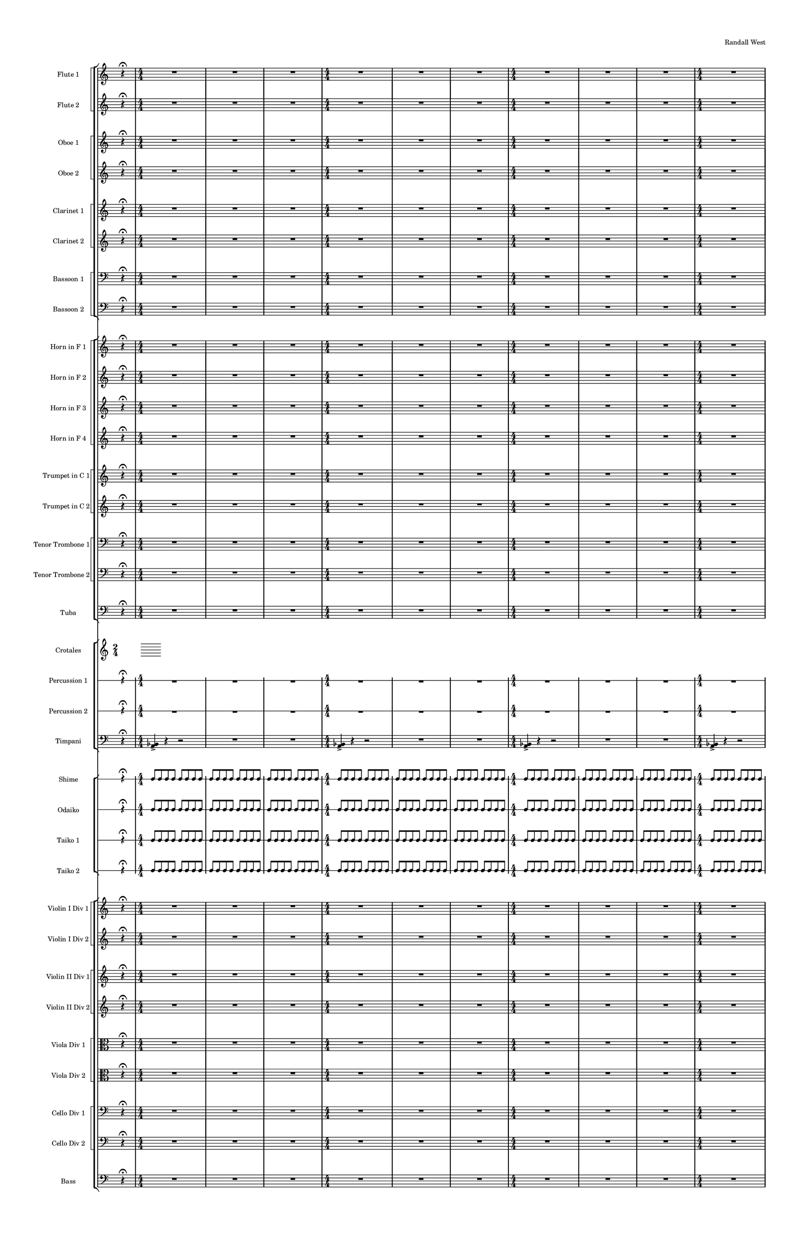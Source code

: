 % 2015-08-17 21:03

\version "2.18.2"
\language "english"

#(set-global-staff-size 12)

\header {
    composer = \markup { Randall West }
    title = \markup {}
}

\layout {
    \context {
        \override VerticalAxisGroup #'remove-first = ##t
    }
    \context {
        \override VerticalAxisGroup #'remove-first = ##t
    }
}

\paper {
    bottom-margin = 0.5\in
    left-margin = 0.75\in
    paper-height = 17\in
    paper-width = 11\in
    right-margin = 0.5\in
    system-separator-markup = \slashSeparator
    system-system-spacing = #'((basic-distance . 0) (minimum-distance . 0) (padding . 20) (stretchability . 0))
    top-margin = 0.5\in
}

\score {
    \new Score <<
        \new StaffGroup <<
            \new StaffGroup \with {
                systemStartDelimiter = #'SystemStartSquare
            } <<
                \new Staff {
                    \set Staff.instrumentName = \markup { Flute 1 }
                    \set Staff.shortInstrumentName = \markup { Fl.1 }
                    {
                        \once \override Staff.TimeSignature.stencil = ##f
                        {
                            \numericTimeSignature
                            \time 2/4
                            s8
                            r4 -\fermata
                            s8
                        }
                        {
                            {
                                \time 4/4
                                R1
                                R1
                                R1
                            }
                            {
                                \time 4/4
                                R1
                                R1
                                R1
                            }
                            {
                                \time 4/4
                                R1
                                R1
                                R1
                            }
                            {
                                \time 4/4
                                R1
                                R1
                                R1
                            }
                        }
                        {
                            {
                                \time 24/8
                                r4.
                                r4.
                                r4
                                r4
                                \bar "!"
                                r4.
                                r4
                                r4
                                \bar "!"
                                r4
                                r4
                                r4.
                            }
                            {
                                \time 24/8
                                r4.
                                r4.
                                r4
                                r4
                                \bar "!"
                                r4.
                                r4
                                r4
                                \bar "!"
                                r4
                                r4
                                r4.
                            }
                            {
                                \time 24/8
                                r4.
                                r4.
                                r4
                                r4
                                \bar "!"
                                r4.
                                r4
                                r4
                                \bar "!"
                                r4
                                r4
                                r4.
                            }
                            {
                                \time 24/8
                                r4.
                                r4.
                                r4
                                r4
                                \bar "!"
                                r4.
                                r4
                                r4
                                \bar "!"
                                r4
                                r4
                                r4.
                            }
                        }
                        {
                            \once \override Staff.TimeSignature.stencil = ##f
                            {
                                \time 2/4
                                s8
                                r4 -\fermata
                                s8
                            }
                        }
                    }
                }
                \new Staff {
                    \set Staff.instrumentName = \markup { Flute 2 }
                    \set Staff.shortInstrumentName = \markup { Fl.2 }
                    {
                        \once \override Staff.TimeSignature.stencil = ##f
                        {
                            \numericTimeSignature
                            \time 2/4
                            s8
                            r4 -\fermata
                            s8
                        }
                        {
                            {
                                \time 4/4
                                R1
                                R1
                                R1
                            }
                            {
                                \time 4/4
                                R1
                                R1
                                R1
                            }
                            {
                                \time 4/4
                                R1
                                R1
                                R1
                            }
                            {
                                \time 4/4
                                R1
                                R1
                                R1
                            }
                        }
                        {
                            {
                                \time 24/8
                                r4.
                                r4.
                                r4
                                r4
                                \bar "!"
                                r4.
                                r4
                                r4
                                \bar "!"
                                r4
                                r4
                                r4.
                            }
                            {
                                \time 24/8
                                r4.
                                r4.
                                r4
                                r4
                                \bar "!"
                                r4.
                                r4
                                r4
                                \bar "!"
                                r4
                                r4
                                r4.
                            }
                            {
                                \time 24/8
                                r4.
                                r4.
                                r4
                                r4
                                \bar "!"
                                r4.
                                r4
                                r4
                                \bar "!"
                                r4
                                r4
                                r4.
                            }
                            {
                                \time 24/8
                                r4.
                                r4.
                                r4
                                r4
                                \bar "!"
                                r4.
                                r4
                                r4
                                \bar "!"
                                r4
                                r4
                                r4.
                            }
                        }
                        {
                            \once \override Staff.TimeSignature.stencil = ##f
                            {
                                \time 2/4
                                s8
                                r4 -\fermata
                                s8
                            }
                        }
                    }
                }
            >>
            \new StaffGroup \with {
                systemStartDelimiter = #'SystemStartSquare
            } <<
                \new Staff {
                    \set Staff.instrumentName = \markup { Oboe 1 }
                    \set Staff.shortInstrumentName = \markup { Ob.1 }
                    {
                        \once \override Staff.TimeSignature.stencil = ##f
                        {
                            \numericTimeSignature
                            \time 2/4
                            s8
                            r4 -\fermata
                            s8
                        }
                        {
                            {
                                \time 4/4
                                R1
                                R1
                                R1
                            }
                            {
                                \time 4/4
                                R1
                                R1
                                R1
                            }
                            {
                                \time 4/4
                                R1
                                R1
                                R1
                            }
                            {
                                \time 4/4
                                R1
                                R1
                                R1
                            }
                        }
                        {
                            {
                                \time 24/8
                                r4.
                                r4.
                                r4
                                r4
                                \bar "!"
                                r4.
                                r4
                                r4
                                \bar "!"
                                r4
                                r4
                                r4.
                            }
                            {
                                \time 24/8
                                r4.
                                r4.
                                r4
                                r4
                                \bar "!"
                                r4.
                                r4
                                r4
                                \bar "!"
                                r4
                                r4
                                r4.
                            }
                            {
                                \time 24/8
                                r4.
                                r4.
                                r4
                                r4
                                \bar "!"
                                r4.
                                r4
                                r4
                                \bar "!"
                                r4
                                r4
                                r4.
                            }
                            {
                                \time 24/8
                                r4.
                                r4.
                                r4
                                r4
                                \bar "!"
                                r4.
                                r4
                                r4
                                \bar "!"
                                r4
                                r4
                                r4.
                            }
                        }
                        {
                            \once \override Staff.TimeSignature.stencil = ##f
                            {
                                \time 2/4
                                s8
                                r4 -\fermata
                                s8
                            }
                        }
                    }
                }
                \new Staff {
                    \set Staff.instrumentName = \markup { Oboe 2 }
                    \set Staff.shortInstrumentName = \markup { Ob.2 }
                    {
                        \once \override Staff.TimeSignature.stencil = ##f
                        {
                            \numericTimeSignature
                            \time 2/4
                            s8
                            r4 -\fermata
                            s8
                        }
                        {
                            {
                                \time 4/4
                                R1
                                R1
                                R1
                            }
                            {
                                \time 4/4
                                R1
                                R1
                                R1
                            }
                            {
                                \time 4/4
                                R1
                                R1
                                R1
                            }
                            {
                                \time 4/4
                                R1
                                R1
                                R1
                            }
                        }
                        {
                            {
                                \time 24/8
                                r4.
                                r4.
                                r4
                                r4
                                \bar "!"
                                r4.
                                r4
                                r4
                                \bar "!"
                                r4
                                r4
                                r4.
                            }
                            {
                                \time 24/8
                                r4.
                                r4.
                                r4
                                r4
                                \bar "!"
                                r4.
                                r4
                                r4
                                \bar "!"
                                r4
                                r4
                                r4.
                            }
                            {
                                \time 24/8
                                r4.
                                r4.
                                r4
                                r4
                                \bar "!"
                                r4.
                                r4
                                r4
                                \bar "!"
                                r4
                                r4
                                r4.
                            }
                            {
                                \time 24/8
                                r4.
                                r4.
                                r4
                                r4
                                \bar "!"
                                r4.
                                r4
                                r4
                                \bar "!"
                                r4
                                r4
                                r4.
                            }
                        }
                        {
                            \once \override Staff.TimeSignature.stencil = ##f
                            {
                                \time 2/4
                                s8
                                r4 -\fermata
                                s8
                            }
                        }
                    }
                }
            >>
            \new StaffGroup \with {
                systemStartDelimiter = #'SystemStartSquare
            } <<
                \new Staff {
                    \set Staff.instrumentName = \markup { Clarinet 1 }
                    \set Staff.shortInstrumentName = \markup { Cl.1 }
                    {
                        \once \override Staff.TimeSignature.stencil = ##f
                        {
                            \numericTimeSignature
                            \time 2/4
                            s8
                            r4 -\fermata
                            s8
                        }
                        {
                            {
                                \time 4/4
                                R1
                                R1
                                R1
                            }
                            {
                                \time 4/4
                                R1
                                R1
                                R1
                            }
                            {
                                \time 4/4
                                R1
                                R1
                                R1
                            }
                            {
                                \time 4/4
                                R1
                                R1
                                R1
                            }
                        }
                        {
                            {
                                \time 24/8
                                r4.
                                r4.
                                r4
                                r4
                                \bar "!"
                                r4.
                                r4
                                r4
                                \bar "!"
                                r4
                                r4
                                r4.
                            }
                            {
                                \time 24/8
                                r4.
                                r4.
                                r4
                                r4
                                \bar "!"
                                r4.
                                r4
                                r4
                                \bar "!"
                                r4
                                r4
                                r4.
                            }
                            {
                                \time 24/8
                                r4.
                                r4.
                                r4
                                r4
                                \bar "!"
                                r4.
                                r4
                                r4
                                \bar "!"
                                r4
                                r4
                                r4.
                            }
                            {
                                \time 24/8
                                r4.
                                r4.
                                r4
                                r4
                                \bar "!"
                                r4.
                                r4
                                r4
                                \bar "!"
                                r4
                                r4
                                r4.
                            }
                        }
                        {
                            \once \override Staff.TimeSignature.stencil = ##f
                            {
                                \time 2/4
                                s8
                                r4 -\fermata
                                s8
                            }
                        }
                    }
                }
                \new Staff {
                    \set Staff.instrumentName = \markup { Clarinet 2 }
                    \set Staff.shortInstrumentName = \markup { Cl.2 }
                    {
                        \once \override Staff.TimeSignature.stencil = ##f
                        {
                            \numericTimeSignature
                            \time 2/4
                            s8
                            r4 -\fermata
                            s8
                        }
                        {
                            {
                                \time 4/4
                                R1
                                R1
                                R1
                            }
                            {
                                \time 4/4
                                R1
                                R1
                                R1
                            }
                            {
                                \time 4/4
                                R1
                                R1
                                R1
                            }
                            {
                                \time 4/4
                                R1
                                R1
                                R1
                            }
                        }
                        {
                            {
                                \time 24/8
                                r4.
                                r4.
                                r4
                                r4
                                \bar "!"
                                r4.
                                r4
                                r4
                                \bar "!"
                                r4
                                r4
                                r4.
                            }
                            {
                                \time 24/8
                                r4.
                                r4.
                                r4
                                r4
                                \bar "!"
                                r4.
                                r4
                                r4
                                \bar "!"
                                r4
                                r4
                                r4.
                            }
                            {
                                \time 24/8
                                r4.
                                r4.
                                r4
                                r4
                                \bar "!"
                                r4.
                                r4
                                r4
                                \bar "!"
                                r4
                                r4
                                r4.
                            }
                            {
                                \time 24/8
                                r4.
                                r4.
                                r4
                                r4
                                \bar "!"
                                r4.
                                r4
                                r4
                                \bar "!"
                                r4
                                r4
                                r4.
                            }
                        }
                        {
                            \once \override Staff.TimeSignature.stencil = ##f
                            {
                                \time 2/4
                                s8
                                r4 -\fermata
                                s8
                            }
                        }
                    }
                }
            >>
            \new StaffGroup \with {
                systemStartDelimiter = #'SystemStartSquare
            } <<
                \new Staff {
                    \clef "bass"
                    \set Staff.instrumentName = \markup { Bassoon 1 }
                    \set Staff.shortInstrumentName = \markup { Bsn.1 }
                    {
                        \once \override Staff.TimeSignature.stencil = ##f
                        {
                            \numericTimeSignature
                            \time 2/4
                            s8
                            r4 -\fermata
                            s8
                        }
                        {
                            {
                                \time 4/4
                                R1
                                R1
                                R1
                            }
                            {
                                \time 4/4
                                R1
                                R1
                                R1
                            }
                            {
                                \time 4/4
                                R1
                                R1
                                R1
                            }
                            {
                                \time 4/4
                                R1
                                R1
                                R1
                            }
                        }
                        {
                            {
                                \time 24/8
                                r4.
                                r4.
                                r4
                                r4
                                \bar "!"
                                r4.
                                r4
                                r4
                                \bar "!"
                                r4
                                r4
                                r4.
                            }
                            {
                                \time 24/8
                                r4.
                                r4.
                                r4
                                r4
                                \bar "!"
                                r4.
                                r4
                                r4
                                \bar "!"
                                r4
                                r4
                                r4.
                            }
                            {
                                \time 24/8
                                r4.
                                r4.
                                r4
                                r4
                                \bar "!"
                                r4.
                                r4
                                r4
                                \bar "!"
                                r4
                                r4
                                r4.
                            }
                            {
                                \time 24/8
                                r4.
                                r4.
                                r4
                                r4
                                \bar "!"
                                r4.
                                r4
                                r4
                                \bar "!"
                                r4
                                r4
                                r4.
                            }
                        }
                        {
                            \once \override Staff.TimeSignature.stencil = ##f
                            {
                                \time 2/4
                                s8
                                r4 -\fermata
                                s8
                            }
                        }
                    }
                }
                \new Staff {
                    \clef "bass"
                    \set Staff.instrumentName = \markup { Bassoon 2 }
                    \set Staff.shortInstrumentName = \markup { Bsn.2 }
                    {
                        \once \override Staff.TimeSignature.stencil = ##f
                        {
                            \numericTimeSignature
                            \time 2/4
                            s8
                            r4 -\fermata
                            s8
                        }
                        {
                            {
                                \time 4/4
                                R1
                                R1
                                R1
                            }
                            {
                                \time 4/4
                                R1
                                R1
                                R1
                            }
                            {
                                \time 4/4
                                R1
                                R1
                                R1
                            }
                            {
                                \time 4/4
                                R1
                                R1
                                R1
                            }
                        }
                        {
                            {
                                \time 24/8
                                r4.
                                r4.
                                r4
                                r4
                                \bar "!"
                                r4.
                                r4
                                r4
                                \bar "!"
                                r4
                                r4
                                r4.
                            }
                            {
                                \time 24/8
                                r4.
                                r4.
                                r4
                                r4
                                \bar "!"
                                r4.
                                r4
                                r4
                                \bar "!"
                                r4
                                r4
                                r4.
                            }
                            {
                                \time 24/8
                                r4.
                                r4.
                                r4
                                r4
                                \bar "!"
                                r4.
                                r4
                                r4
                                \bar "!"
                                r4
                                r4
                                r4.
                            }
                            {
                                \time 24/8
                                r4.
                                r4.
                                r4
                                r4
                                \bar "!"
                                r4.
                                r4
                                r4
                                \bar "!"
                                r4
                                r4
                                r4.
                            }
                        }
                        {
                            \once \override Staff.TimeSignature.stencil = ##f
                            {
                                \time 2/4
                                s8
                                r4 -\fermata
                                s8
                            }
                        }
                    }
                }
            >>
        >>
        \new StaffGroup <<
            \new StaffGroup \with {
                systemStartDelimiter = #'SystemStartSquare
            } <<
                \new Staff {
                    \set Staff.instrumentName = \markup { Horn in F 1 }
                    \set Staff.shortInstrumentName = \markup { Hn.1 }
                    {
                        \once \override Staff.TimeSignature.stencil = ##f
                        {
                            \numericTimeSignature
                            \time 2/4
                            s8
                            r4 -\fermata
                            s8
                        }
                        {
                            {
                                \time 4/4
                                R1
                                R1
                                R1
                            }
                            {
                                \time 4/4
                                R1
                                R1
                                R1
                            }
                            {
                                \time 4/4
                                R1
                                R1
                                R1
                            }
                            {
                                \time 4/4
                                R1
                                R1
                                R1
                            }
                        }
                        {
                            {
                                \time 24/8
                                r4.
                                r4.
                                r4
                                r4
                                \bar "!"
                                r4.
                                r4
                                r4
                                \bar "!"
                                r4
                                r4
                                r4.
                            }
                            {
                                \time 24/8
                                r4.
                                r4.
                                r4
                                r4
                                \bar "!"
                                r4.
                                r4
                                r4
                                \bar "!"
                                r4
                                r4
                                r4.
                            }
                            {
                                \time 24/8
                                r4.
                                r4.
                                r4
                                r4
                                \bar "!"
                                r4.
                                r4
                                r4
                                \bar "!"
                                r4
                                r4
                                r4.
                            }
                            {
                                \time 24/8
                                r4.
                                r4.
                                r4
                                r4
                                \bar "!"
                                r4.
                                r4
                                r4
                                \bar "!"
                                r4
                                r4
                                r4.
                            }
                        }
                        {
                            \once \override Staff.TimeSignature.stencil = ##f
                            {
                                \time 2/4
                                s8
                                r4 -\fermata
                                s8
                            }
                        }
                    }
                }
                \new Staff {
                    \set Staff.instrumentName = \markup { Horn in F 2 }
                    \set Staff.shortInstrumentName = \markup { Hn.2 }
                    {
                        \once \override Staff.TimeSignature.stencil = ##f
                        {
                            \numericTimeSignature
                            \time 2/4
                            s8
                            r4 -\fermata
                            s8
                        }
                        {
                            {
                                \time 4/4
                                R1
                                R1
                                R1
                            }
                            {
                                \time 4/4
                                R1
                                R1
                                R1
                            }
                            {
                                \time 4/4
                                R1
                                R1
                                R1
                            }
                            {
                                \time 4/4
                                R1
                                R1
                                R1
                            }
                        }
                        {
                            {
                                \time 24/8
                                r4.
                                r4.
                                r4
                                r4
                                \bar "!"
                                r4.
                                r4
                                r4
                                \bar "!"
                                r4
                                r4
                                r4.
                            }
                            {
                                \time 24/8
                                r4.
                                r4.
                                r4
                                r4
                                \bar "!"
                                r4.
                                r4
                                r4
                                \bar "!"
                                r4
                                r4
                                r4.
                            }
                            {
                                \time 24/8
                                r4.
                                r4.
                                r4
                                r4
                                \bar "!"
                                r4.
                                r4
                                r4
                                \bar "!"
                                r4
                                r4
                                r4.
                            }
                            {
                                \time 24/8
                                r4.
                                r4.
                                r4
                                r4
                                \bar "!"
                                r4.
                                r4
                                r4
                                \bar "!"
                                r4
                                r4
                                r4.
                            }
                        }
                        {
                            \once \override Staff.TimeSignature.stencil = ##f
                            {
                                \time 2/4
                                s8
                                r4 -\fermata
                                s8
                            }
                        }
                    }
                }
                \new Staff {
                    \set Staff.instrumentName = \markup { Horn in F 3 }
                    \set Staff.shortInstrumentName = \markup { Hn.3 }
                    {
                        \once \override Staff.TimeSignature.stencil = ##f
                        {
                            \numericTimeSignature
                            \time 2/4
                            s8
                            r4 -\fermata
                            s8
                        }
                        {
                            {
                                \time 4/4
                                R1
                                R1
                                R1
                            }
                            {
                                \time 4/4
                                R1
                                R1
                                R1
                            }
                            {
                                \time 4/4
                                R1
                                R1
                                R1
                            }
                            {
                                \time 4/4
                                R1
                                R1
                                R1
                            }
                        }
                        {
                            {
                                \time 24/8
                                r4.
                                r4.
                                r4
                                r4
                                \bar "!"
                                r4.
                                r4
                                r4
                                \bar "!"
                                r4
                                r4
                                r4.
                            }
                            {
                                \time 24/8
                                r4.
                                r4.
                                r4
                                r4
                                \bar "!"
                                r4.
                                r4
                                r4
                                \bar "!"
                                r4
                                r4
                                r4.
                            }
                            {
                                \time 24/8
                                r4.
                                r4.
                                r4
                                r4
                                \bar "!"
                                r4.
                                r4
                                r4
                                \bar "!"
                                r4
                                r4
                                r4.
                            }
                            {
                                \time 24/8
                                r4.
                                r4.
                                r4
                                r4
                                \bar "!"
                                r4.
                                r4
                                r4
                                \bar "!"
                                r4
                                r4
                                r4.
                            }
                        }
                        {
                            \once \override Staff.TimeSignature.stencil = ##f
                            {
                                \time 2/4
                                s8
                                r4 -\fermata
                                s8
                            }
                        }
                    }
                }
                \new Staff {
                    \set Staff.instrumentName = \markup { Horn in F 4 }
                    \set Staff.shortInstrumentName = \markup { Hn.4 }
                    {
                        \once \override Staff.TimeSignature.stencil = ##f
                        {
                            \numericTimeSignature
                            \time 2/4
                            s8
                            r4 -\fermata
                            s8
                        }
                        {
                            {
                                \time 4/4
                                R1
                                R1
                                R1
                            }
                            {
                                \time 4/4
                                R1
                                R1
                                R1
                            }
                            {
                                \time 4/4
                                R1
                                R1
                                R1
                            }
                            {
                                \time 4/4
                                R1
                                R1
                                R1
                            }
                        }
                        {
                            {
                                \time 24/8
                                r4.
                                r4.
                                r4
                                r4
                                \bar "!"
                                r4.
                                r4
                                r4
                                \bar "!"
                                r4
                                r4
                                r4.
                            }
                            {
                                \time 24/8
                                r4.
                                r4.
                                r4
                                r4
                                \bar "!"
                                r4.
                                r4
                                r4
                                \bar "!"
                                r4
                                r4
                                r4.
                            }
                            {
                                \time 24/8
                                r4.
                                r4.
                                r4
                                r4
                                \bar "!"
                                r4.
                                r4
                                r4
                                \bar "!"
                                r4
                                r4
                                r4.
                            }
                            {
                                \time 24/8
                                r4.
                                r4.
                                r4
                                r4
                                \bar "!"
                                r4.
                                r4
                                r4
                                \bar "!"
                                r4
                                r4
                                r4.
                            }
                        }
                        {
                            \once \override Staff.TimeSignature.stencil = ##f
                            {
                                \time 2/4
                                s8
                                r4 -\fermata
                                s8
                            }
                        }
                    }
                }
            >>
            \new StaffGroup \with {
                systemStartDelimiter = #'SystemStartSquare
            } <<
                \new Staff {
                    \set Staff.instrumentName = \markup { Trumpet in C 1 }
                    \set Staff.shortInstrumentName = \markup { Tpt.1 }
                    {
                        \once \override Staff.TimeSignature.stencil = ##f
                        {
                            \numericTimeSignature
                            \time 2/4
                            s8
                            r4 -\fermata
                            s8
                        }
                        {
                            {
                                \time 4/4
                                R1
                                R1
                                R1
                            }
                            {
                                \time 4/4
                                R1
                                R1
                                R1
                            }
                            {
                                \time 4/4
                                R1
                                R1
                                R1
                            }
                            {
                                \time 4/4
                                R1
                                R1
                                R1
                            }
                        }
                        {
                            {
                                \time 24/8
                                r4.
                                r4.
                                r4
                                r4
                                \bar "!"
                                r4.
                                r4
                                r4
                                \bar "!"
                                r4
                                r4
                                r4.
                            }
                            {
                                \time 24/8
                                r4.
                                r4.
                                r4
                                r4
                                \bar "!"
                                r4.
                                r4
                                r4
                                \bar "!"
                                r4
                                r4
                                r4.
                            }
                            {
                                \time 24/8
                                r4.
                                r4.
                                r4
                                r4
                                \bar "!"
                                r4.
                                r4
                                r4
                                \bar "!"
                                r4
                                r4
                                r4.
                            }
                            {
                                \time 24/8
                                r4.
                                r4.
                                r4
                                r4
                                \bar "!"
                                r4.
                                r4
                                r4
                                \bar "!"
                                r4
                                r4
                                r4.
                            }
                        }
                        {
                            \once \override Staff.TimeSignature.stencil = ##f
                            {
                                \time 2/4
                                s8
                                r4 -\fermata
                                s8
                            }
                        }
                    }
                }
                \new Staff {
                    \set Staff.instrumentName = \markup { Trumpet in C 2 }
                    \set Staff.shortInstrumentName = \markup { Tpt.2 }
                    {
                        \once \override Staff.TimeSignature.stencil = ##f
                        {
                            \numericTimeSignature
                            \time 2/4
                            s8
                            r4 -\fermata
                            s8
                        }
                        {
                            {
                                \time 4/4
                                R1
                                R1
                                R1
                            }
                            {
                                \time 4/4
                                R1
                                R1
                                R1
                            }
                            {
                                \time 4/4
                                R1
                                R1
                                R1
                            }
                            {
                                \time 4/4
                                R1
                                R1
                                R1
                            }
                        }
                        {
                            {
                                \time 24/8
                                r4.
                                r4.
                                r4
                                r4
                                \bar "!"
                                r4.
                                r4
                                r4
                                \bar "!"
                                r4
                                r4
                                r4.
                            }
                            {
                                \time 24/8
                                r4.
                                r4.
                                r4
                                r4
                                \bar "!"
                                r4.
                                r4
                                r4
                                \bar "!"
                                r4
                                r4
                                r4.
                            }
                            {
                                \time 24/8
                                r4.
                                r4.
                                r4
                                r4
                                \bar "!"
                                r4.
                                r4
                                r4
                                \bar "!"
                                r4
                                r4
                                r4.
                            }
                            {
                                \time 24/8
                                r4.
                                r4.
                                r4
                                r4
                                \bar "!"
                                r4.
                                r4
                                r4
                                \bar "!"
                                r4
                                r4
                                r4.
                            }
                        }
                        {
                            \once \override Staff.TimeSignature.stencil = ##f
                            {
                                \time 2/4
                                s8
                                r4 -\fermata
                                s8
                            }
                        }
                    }
                }
            >>
            \new StaffGroup \with {
                systemStartDelimiter = #'SystemStartSquare
            } <<
                \new Staff {
                    \clef "bass"
                    \set Staff.instrumentName = \markup { Tenor Trombone 1 }
                    \set Staff.shortInstrumentName = \markup { Tbn.1 }
                    {
                        \once \override Staff.TimeSignature.stencil = ##f
                        {
                            \numericTimeSignature
                            \time 2/4
                            s8
                            r4 -\fermata
                            s8
                        }
                        {
                            {
                                \time 4/4
                                R1
                                R1
                                R1
                            }
                            {
                                \time 4/4
                                R1
                                R1
                                R1
                            }
                            {
                                \time 4/4
                                R1
                                R1
                                R1
                            }
                            {
                                \time 4/4
                                R1
                                R1
                                R1
                            }
                        }
                        {
                            {
                                \time 24/8
                                r4.
                                r4.
                                r4
                                r4
                                \bar "!"
                                r4.
                                r4
                                r4
                                \bar "!"
                                r4
                                r4
                                r4.
                            }
                            {
                                \time 24/8
                                r4.
                                r4.
                                r4
                                r4
                                \bar "!"
                                r4.
                                r4
                                r4
                                \bar "!"
                                r4
                                r4
                                r4.
                            }
                            {
                                \time 24/8
                                r4.
                                r4.
                                r4
                                r4
                                \bar "!"
                                r4.
                                r4
                                r4
                                \bar "!"
                                r4
                                r4
                                r4.
                            }
                            {
                                \time 24/8
                                r4.
                                r4.
                                r4
                                r4
                                \bar "!"
                                r4.
                                r4
                                r4
                                \bar "!"
                                r4
                                r4
                                r4.
                            }
                        }
                        {
                            \once \override Staff.TimeSignature.stencil = ##f
                            {
                                \time 2/4
                                s8
                                r4 -\fermata
                                s8
                            }
                        }
                    }
                }
                \new Staff {
                    \clef "bass"
                    \set Staff.instrumentName = \markup { Tenor Trombone 2 }
                    \set Staff.shortInstrumentName = \markup { Tbn.2 }
                    {
                        \once \override Staff.TimeSignature.stencil = ##f
                        {
                            \numericTimeSignature
                            \time 2/4
                            s8
                            r4 -\fermata
                            s8
                        }
                        {
                            {
                                \time 4/4
                                R1
                                R1
                                R1
                            }
                            {
                                \time 4/4
                                R1
                                R1
                                R1
                            }
                            {
                                \time 4/4
                                R1
                                R1
                                R1
                            }
                            {
                                \time 4/4
                                R1
                                R1
                                R1
                            }
                        }
                        {
                            {
                                \time 24/8
                                r4.
                                r4.
                                r4
                                r4
                                \bar "!"
                                r4.
                                r4
                                r4
                                \bar "!"
                                r4
                                r4
                                r4.
                            }
                            {
                                \time 24/8
                                r4.
                                r4.
                                r4
                                r4
                                \bar "!"
                                r4.
                                r4
                                r4
                                \bar "!"
                                r4
                                r4
                                r4.
                            }
                            {
                                \time 24/8
                                r4.
                                r4.
                                r4
                                r4
                                \bar "!"
                                r4.
                                r4
                                r4
                                \bar "!"
                                r4
                                r4
                                r4.
                            }
                            {
                                \time 24/8
                                r4.
                                r4.
                                r4
                                r4
                                \bar "!"
                                r4.
                                r4
                                r4
                                \bar "!"
                                r4
                                r4
                                r4.
                            }
                        }
                        {
                            \once \override Staff.TimeSignature.stencil = ##f
                            {
                                \time 2/4
                                s8
                                r4 -\fermata
                                s8
                            }
                        }
                    }
                }
            >>
            \new Staff {
                \clef "bass"
                \set Staff.instrumentName = \markup { Tuba }
                \set Staff.shortInstrumentName = \markup { Tba }
                {
                    \once \override Staff.TimeSignature.stencil = ##f
                    {
                        \numericTimeSignature
                        \time 2/4
                        s8
                        r4 -\fermata
                        s8
                    }
                    {
                        {
                            \time 4/4
                            R1
                            R1
                            R1
                        }
                        {
                            \time 4/4
                            R1
                            R1
                            R1
                        }
                        {
                            \time 4/4
                            R1
                            R1
                            R1
                        }
                        {
                            \time 4/4
                            R1
                            R1
                            R1
                        }
                    }
                    {
                        {
                            \time 24/8
                            r4.
                            r4.
                            r4
                            r4
                            \bar "!"
                            r4.
                            r4
                            r4
                            \bar "!"
                            r4
                            r4
                            r4.
                        }
                        {
                            \time 24/8
                            r4.
                            r4.
                            r4
                            r4
                            \bar "!"
                            r4.
                            r4
                            r4
                            \bar "!"
                            r4
                            r4
                            r4.
                        }
                        {
                            \time 24/8
                            r4.
                            r4.
                            r4
                            r4
                            \bar "!"
                            r4.
                            r4
                            r4
                            \bar "!"
                            r4
                            r4
                            r4.
                        }
                        {
                            \time 24/8
                            r4.
                            r4.
                            r4
                            r4
                            \bar "!"
                            r4.
                            r4
                            r4
                            \bar "!"
                            r4
                            r4
                            r4.
                        }
                    }
                    {
                        \once \override Staff.TimeSignature.stencil = ##f
                        {
                            \time 2/4
                            s8
                            r4 -\fermata
                            s8
                        }
                    }
                }
            }
        >>
        \new StaffGroup <<
            \new Staff {
                \set Staff.instrumentName = \markup { Crotales }
                \set Staff.shortInstrumentName = \markup { Cro. }
            }
            \new RhythmicStaff {
                \clef "percussion"
                \set Staff.instrumentName = \markup { Percussion 1 }
                \set Staff.shortInstrumentName = \markup { Perc.1 }
                {
                    \once \override Staff.TimeSignature.stencil = ##f
                    {
                        \numericTimeSignature
                        \time 2/4
                        s8
                        r4 -\fermata
                        s8
                    }
                    {
                        {
                            \time 4/4
                            R1
                            R1
                            R1
                        }
                        {
                            \time 4/4
                            R1
                            R1
                            R1
                        }
                        {
                            \time 4/4
                            R1
                            R1
                            R1
                        }
                        {
                            \time 4/4
                            R1
                            R1
                            R1
                        }
                    }
                    {
                        {
                            \time 24/8
                            r4.
                            r4.
                            r4
                            r4
                            \bar "!"
                            r4.
                            r4
                            r4
                            \bar "!"
                            r4
                            r4
                            r4.
                        }
                        {
                            \time 24/8
                            r4.
                            r4.
                            r4
                            r4
                            \bar "!"
                            r4.
                            r4
                            r4
                            \bar "!"
                            r4
                            r4
                            r4.
                        }
                        {
                            \time 24/8
                            r4.
                            r4.
                            r4
                            r4
                            \bar "!"
                            r4.
                            r4
                            r4
                            \bar "!"
                            r4
                            r4
                            r4.
                        }
                        {
                            \time 24/8
                            r4.
                            r4.
                            r4
                            r4
                            \bar "!"
                            r4.
                            r4
                            r4
                            \bar "!"
                            r4
                            r4
                            r4.
                        }
                    }
                    {
                        \once \override Staff.TimeSignature.stencil = ##f
                        {
                            \time 2/4
                            s8
                            r4 -\fermata
                            s8
                        }
                    }
                }
            }
            \new RhythmicStaff {
                \clef "percussion"
                \set Staff.instrumentName = \markup { Percussion 2 }
                \set Staff.shortInstrumentName = \markup { Perc.2 }
                {
                    \once \override Staff.TimeSignature.stencil = ##f
                    {
                        \numericTimeSignature
                        \time 2/4
                        s8
                        r4 -\fermata
                        s8
                    }
                    {
                        {
                            \time 4/4
                            R1
                            R1
                            R1
                        }
                        {
                            \time 4/4
                            R1
                            R1
                            R1
                        }
                        {
                            \time 4/4
                            R1
                            R1
                            R1
                        }
                        {
                            \time 4/4
                            R1
                            R1
                            R1
                        }
                    }
                    {
                        {
                            \time 24/8
                            r4.
                            r4.
                            r4
                            r4
                            \bar "!"
                            r4.
                            r4
                            r4
                            \bar "!"
                            r4
                            r4
                            r4.
                        }
                        {
                            \time 24/8
                            r4.
                            r4.
                            r4
                            r4
                            \bar "!"
                            r4.
                            r4
                            r4
                            \bar "!"
                            r4
                            r4
                            r4.
                        }
                        {
                            \time 24/8
                            r4.
                            r4.
                            r4
                            r4
                            \bar "!"
                            r4.
                            r4
                            r4
                            \bar "!"
                            r4
                            r4
                            r4.
                        }
                        {
                            \time 24/8
                            r4.
                            r4.
                            r4
                            r4
                            \bar "!"
                            r4.
                            r4
                            r4
                            \bar "!"
                            r4
                            r4
                            r4.
                        }
                    }
                    {
                        \once \override Staff.TimeSignature.stencil = ##f
                        {
                            \time 2/4
                            s8
                            r4 -\fermata
                            s8
                        }
                    }
                }
            }
            \new Staff {
                \clef "bass"
                \set Staff.instrumentName = \markup { Timpani }
                \set Staff.shortInstrumentName = \markup { Timp }
                {
                    \once \override Staff.TimeSignature.stencil = ##f
                    {
                        \numericTimeSignature
                        \time 2/4
                        s8
                        r4 -\fermata
                        s8
                    }
                    {
                        {
                            {
                                <a, bf,>4 -\accent
                            }
                            r4
                            r2
                            R1
                            R1
                        }
                        {
                            {
                                <a, bf,>4 -\accent
                            }
                            r4
                            r2
                            R1
                            R1
                        }
                        {
                            {
                                <a, bf,>4 -\accent
                            }
                            r4
                            r2
                            R1
                            R1
                        }
                        {
                            {
                                <a, bf,>4 -\accent
                            }
                            r4
                            r2
                            R1
                            R1
                        }
                    }
                    {
                        {
                            \time 24/8
                            r4.
                            r4.
                            r4
                            r4
                            \bar "!"
                            r4.
                            r4
                            r4
                            \bar "!"
                            r4
                            r4
                            r4.
                        }
                        {
                            \time 24/8
                            r4.
                            r4.
                            r4
                            r4
                            \bar "!"
                            r4.
                            r4
                            r4
                            \bar "!"
                            r4
                            r4
                            r4.
                        }
                        {
                            \time 24/8
                            r4.
                            r4.
                            r4
                            r4
                            \bar "!"
                            r4.
                            r4
                            r4
                            \bar "!"
                            r4
                            r4
                            r4.
                        }
                        {
                            \time 24/8
                            r4.
                            r4.
                            r4
                            r4
                            \bar "!"
                            r4.
                            r4
                            r4
                            \bar "!"
                            r4
                            r4
                            r4.
                        }
                    }
                    {
                        \once \override Staff.TimeSignature.stencil = ##f
                        {
                            \time 2/4
                            s8
                            r4 -\fermata
                            s8
                        }
                    }
                }
            }
        >>
        \new StaffGroup <<
            \new RhythmicStaff {
                \clef "percussion"
                \set Staff.instrumentName = \markup { Shime }
                \set Staff.shortInstrumentName = \markup { Sh. }
                {
                    \once \override Staff.TimeSignature.stencil = ##f
                    {
                        \numericTimeSignature
                        \time 2/4
                        s8
                        r4 -\fermata
                        s8
                    }
                    {
                        {
                            \time 4/4
                            b8
                            b8
                            b8
                            b8
                            b8
                            b8
                            b8
                            b8
                            b8
                            b8
                            b8
                            b8
                            b8
                            b8
                            b8
                            b8
                            b8
                            b8
                            b8
                            b8
                            b8
                            b8
                            b8
                            b8
                        }
                        {
                            \time 4/4
                            b8
                            b8
                            b8
                            b8
                            b8
                            b8
                            b8
                            b8
                            b8
                            b8
                            b8
                            b8
                            b8
                            b8
                            b8
                            b8
                            b8
                            b8
                            b8
                            b8
                            b8
                            b8
                            b8
                            b8
                        }
                        {
                            \time 4/4
                            b8
                            b8
                            b8
                            b8
                            b8
                            b8
                            b8
                            b8
                            b8
                            b8
                            b8
                            b8
                            b8
                            b8
                            b8
                            b8
                            b8
                            b8
                            b8
                            b8
                            b8
                            b8
                            b8
                            b8
                        }
                        {
                            \time 4/4
                            b8
                            b8
                            b8
                            b8
                            b8
                            b8
                            b8
                            b8
                            b8
                            b8
                            b8
                            b8
                            b8
                            b8
                            b8
                            b8
                            b8
                            b8
                            b8
                            b8
                            b8
                            b8
                            b8
                            b8
                        }
                    }
                    {
                        {
                            \time 24/8
                            r4.
                            r4.
                            r4
                            r4
                            \bar "!"
                            r4.
                            r4
                            r4
                            \bar "!"
                            r4
                            r4
                            r4.
                        }
                        {
                            \time 24/8
                            r4.
                            r4.
                            r4
                            r4
                            \bar "!"
                            r4.
                            r4
                            r4
                            \bar "!"
                            r4
                            r4
                            r4.
                        }
                        {
                            \time 24/8
                            r4.
                            r4.
                            r4
                            r4
                            \bar "!"
                            r4.
                            r4
                            r4
                            \bar "!"
                            r4
                            r4
                            r4.
                        }
                        {
                            \time 24/8
                            r4.
                            r4.
                            r4
                            r4
                            \bar "!"
                            r4.
                            r4
                            r4
                            \bar "!"
                            r4
                            r4
                            r4.
                        }
                    }
                    {
                        \once \override Staff.TimeSignature.stencil = ##f
                        {
                            \time 2/4
                            s8
                            r4 -\fermata
                            s8
                        }
                    }
                }
            }
            \new RhythmicStaff {
                \clef "percussion"
                \set Staff.instrumentName = \markup { Odaiko }
                \set Staff.shortInstrumentName = \markup { O.d. }
                {
                    \once \override Staff.TimeSignature.stencil = ##f
                    {
                        \numericTimeSignature
                        \time 2/4
                        s8
                        r4 -\fermata
                        s8
                    }
                    {
                        {
                            \time 4/4
                            b8
                            b8
                            b8
                            b8
                            b8
                            b8
                            b8
                            b8
                            b8
                            b8
                            b8
                            b8
                            b8
                            b8
                            b8
                            b8
                            b8
                            b8
                            b8
                            b8
                            b8
                            b8
                            b8
                            b8
                        }
                        {
                            \time 4/4
                            b8
                            b8
                            b8
                            b8
                            b8
                            b8
                            b8
                            b8
                            b8
                            b8
                            b8
                            b8
                            b8
                            b8
                            b8
                            b8
                            b8
                            b8
                            b8
                            b8
                            b8
                            b8
                            b8
                            b8
                        }
                        {
                            \time 4/4
                            b8
                            b8
                            b8
                            b8
                            b8
                            b8
                            b8
                            b8
                            b8
                            b8
                            b8
                            b8
                            b8
                            b8
                            b8
                            b8
                            b8
                            b8
                            b8
                            b8
                            b8
                            b8
                            b8
                            b8
                        }
                        {
                            \time 4/4
                            b8
                            b8
                            b8
                            b8
                            b8
                            b8
                            b8
                            b8
                            b8
                            b8
                            b8
                            b8
                            b8
                            b8
                            b8
                            b8
                            b8
                            b8
                            b8
                            b8
                            b8
                            b8
                            b8
                            b8
                        }
                    }
                    {
                        {
                            \time 24/8
                            r4.
                            r4.
                            r4
                            r4
                            \bar "!"
                            r4.
                            r4
                            r4
                            \bar "!"
                            r4
                            r4
                            r4.
                        }
                        {
                            \time 24/8
                            r4.
                            r4.
                            r4
                            r4
                            \bar "!"
                            r4.
                            r4
                            r4
                            \bar "!"
                            r4
                            r4
                            r4.
                        }
                        {
                            \time 24/8
                            r4.
                            r4.
                            r4
                            r4
                            \bar "!"
                            r4.
                            r4
                            r4
                            \bar "!"
                            r4
                            r4
                            r4.
                        }
                        {
                            \time 24/8
                            r4.
                            r4.
                            r4
                            r4
                            \bar "!"
                            r4.
                            r4
                            r4
                            \bar "!"
                            r4
                            r4
                            r4.
                        }
                    }
                    {
                        \once \override Staff.TimeSignature.stencil = ##f
                        {
                            \time 2/4
                            s8
                            r4 -\fermata
                            s8
                        }
                    }
                }
            }
            \new RhythmicStaff {
                \clef "percussion"
                \set Staff.instrumentName = \markup { Taiko 1 }
                \set Staff.shortInstrumentName = \markup { T.1 }
                {
                    \once \override Staff.TimeSignature.stencil = ##f
                    {
                        \numericTimeSignature
                        \time 2/4
                        s8
                        r4 -\fermata
                        s8
                    }
                    {
                        {
                            \time 4/4
                            b8
                            b8
                            b8
                            b8
                            b8
                            b8
                            b8
                            b8
                            b8
                            b8
                            b8
                            b8
                            b8
                            b8
                            b8
                            b8
                            b8
                            b8
                            b8
                            b8
                            b8
                            b8
                            b8
                            b8
                        } 
                        {
                            \time 4/4
                            b8
                            b8
                            b8
                            b8
                            b8
                            b8
                            b8
                            b8
                            b8
                            b8
                            b8
                            b8
                            b8
                            b8
                            b8
                            b8
                            b8
                            b8
                            b8
                            b8
                            b8
                            b8
                            b8
                            b8
                        } 
                        {
                            \time 4/4
                            b8
                            b8
                            b8
                            b8
                            b8
                            b8
                            b8
                            b8
                            b8
                            b8
                            b8
                            b8
                            b8
                            b8
                            b8
                            b8
                            b8
                            b8
                            b8
                            b8
                            b8
                            b8
                            b8
                            b8
                        }
                        {
                            \time 4/4
                            b8
                            b8
                            b8
                            b8
                            b8
                            b8
                            b8
                            b8
                            b8
                            b8
                            b8
                            b8
                            b8
                            b8
                            b8
                            b8
                            b8
                            b8
                            b8
                            b8
                            b8
                            b8
                            b8
                            b8
                        }
                    }
                    {
                        {
                            \time 24/8
                            r4.
                            r4.
                            r4
                            r4
                            \bar "!"
                            r4.
                            r4
                            r4
                            \bar "!"
                            r4
                            r4
                            r4.
                        }
                        {
                            \time 24/8
                            r4.
                            r4.
                            r4
                            r4
                            \bar "!"
                            r4.
                            r4
                            r4
                            \bar "!"
                            r4
                            r4
                            r4.
                        }
                        {
                            \time 24/8
                            r4.
                            r4.
                            r4
                            r4
                            \bar "!"
                            r4.
                            r4
                            r4
                            \bar "!"
                            r4
                            r4
                            r4.
                        }
                        {
                            \time 24/8
                            r4.
                            r4.
                            r4
                            r4
                            \bar "!"
                            r4.
                            r4
                            r4
                            \bar "!"
                            r4
                            r4
                            r4.
                        }
                    }
                    {
                        \once \override Staff.TimeSignature.stencil = ##f
                        {
                            \time 2/4
                            s8
                            r4 -\fermata
                            s8
                        }
                    }
                } 
            }
            \new RhythmicStaff {
                \clef "percussion"
                \set Staff.instrumentName = \markup { Taiko 2 }
                \set Staff.shortInstrumentName = \markup { T.2. }
                {
                    \once \override Staff.TimeSignature.stencil = ##f
                    {
                        \numericTimeSignature
                        \time 2/4
                        s8
                        r4 -\fermata
                        s8
                    }
                    {
                        {
                            \time 4/4
                            b8
                            b8
                            b8
                            b8
                            b8
                            b8
                            b8
                            b8
                            b8
                            b8
                            b8
                            b8
                            b8
                            b8
                            b8
                            b8
                            b8
                            b8
                            b8
                            b8
                            b8
                            b8
                            b8
                            b8
                        }
                        {
                            \time 4/4
                            b8
                            b8
                            b8
                            b8
                            b8
                            b8
                            b8
                            b8
                            b8
                            b8
                            b8
                            b8
                            b8
                            b8
                            b8
                            b8
                            b8
                            b8
                            b8
                            b8
                            b8
                            b8
                            b8
                            b8
                        }
                        {
                            \time 4/4
                            b8
                            b8
                            b8
                            b8
                            b8
                            b8
                            b8
                            b8
                            b8
                            b8
                            b8
                            b8
                            b8
                            b8
                            b8
                            b8
                            b8
                            b8
                            b8
                            b8
                            b8
                            b8
                            b8
                            b8
                        }
                        {
                            \time 4/4
                            b8
                            b8
                            b8
                            b8
                            b8
                            b8
                            b8
                            b8
                            b8
                            b8
                            b8
                            b8
                            b8
                            b8
                            b8
                            b8
                            b8
                            b8
                            b8
                            b8
                            b8
                            b8
                            b8
                            b8
                        }
                    }
                    {
                        {
                            \time 24/8
                            r4.
                            r4.
                            r4
                            r4
                            \bar "!"
                            r4.
                            r4
                            r4
                            \bar "!"
                            r4
                            r4
                            r4.
                        }
                        {
                            \time 24/8
                            r4.
                            r4.
                            r4
                            r4
                            \bar "!"
                            r4.
                            r4
                            r4
                            \bar "!"
                            r4
                            r4
                            r4.
                        }
                        {
                            \time 24/8
                            r4.
                            r4.
                            r4
                            r4
                            \bar "!"
                            r4.
                            r4
                            r4
                            \bar "!"
                            r4
                            r4
                            r4.
                        }
                        {
                            \time 24/8
                            r4.
                            r4.
                            r4
                            r4
                            \bar "!"
                            r4.
                            r4
                            r4
                            \bar "!"
                            r4
                            r4
                            r4.
                        }
                    }
                    {
                        \once \override Staff.TimeSignature.stencil = ##f
                        {
                            \time 2/4
                            s8
                            r4 -\fermata
                            s8
                        }
                    }
                }
            }
        >>
        \new StaffGroup <<
            \new StaffGroup \with {
                systemStartDelimiter = #'SystemStartSquare
            } <<
                \new Staff {
                    \set Staff.instrumentName = \markup { Violin I Div 1 }
                    \set Staff.shortInstrumentName = \markup { Vln.I.1 }
                    {
                        \once \override Staff.TimeSignature.stencil = ##f
                        {
                            \numericTimeSignature
                            \time 2/4
                            s8
                            r4 -\fermata
                            s8
                        }
                        {
                            {
                                \time 4/4
                                R1
                                R1
                                R1
                            }
                            {
                                \time 4/4
                                R1
                                R1
                                R1
                            }
                            {
                                \time 4/4
                                R1
                                R1
                                R1
                            }
                            {
                                \time 4/4
                                R1
                                R1
                                R1
                            }
                        }
                        {
                            {
                                \time 24/8
                                r4.
                                r4.
                                r4
                                r4
                                \bar "!"
                                r4.
                                r4
                                r4
                                \bar "!"
                                r4
                                r4
                                r4.
                            }
                            {
                                \time 24/8
                                r4.
                                r4.
                                r4
                                r4
                                \bar "!"
                                r4.
                                r4
                                r4
                                \bar "!"
                                r4
                                r4
                                r4.
                            }
                            {
                                \time 24/8
                                r4.
                                r4.
                                r4
                                r4
                                \bar "!"
                                r4.
                                r4
                                r4
                                \bar "!"
                                r4
                                r4
                                r4.
                            }
                            {
                                \time 24/8
                                r4.
                                r4.
                                r4
                                r4
                                \bar "!"
                                r4.
                                r4
                                r4
                                \bar "!"
                                r4
                                r4
                                r4.
                            }
                        }
                        {
                            \once \override Staff.TimeSignature.stencil = ##f
                            {
                                \time 2/4
                                s8
                                r4 -\fermata
                                s8
                            }
                        }
                    }
                }
                \new Staff {
                    \set Staff.instrumentName = \markup { Violin I Div 2 }
                    \set Staff.shortInstrumentName = \markup { Vln.I.2 }
                    {
                        \once \override Staff.TimeSignature.stencil = ##f
                        {
                            \numericTimeSignature
                            \time 2/4
                            s8
                            r4 -\fermata
                            s8
                        }
                        {
                            {
                                \time 4/4
                                R1
                                R1
                                R1
                            }
                            {
                                \time 4/4
                                R1
                                R1
                                R1
                            }
                            {
                                \time 4/4
                                R1
                                R1
                                R1
                            }
                            {
                                \time 4/4
                                R1
                                R1
                                R1
                            }
                        }
                        {
                            {
                                \time 24/8
                                r4.
                                r4.
                                r4
                                r4
                                \bar "!"
                                r4.
                                r4
                                r4
                                \bar "!"
                                r4
                                r4
                                r4.
                            }
                            {
                                \time 24/8
                                r4.
                                r4.
                                r4
                                r4
                                \bar "!"
                                r4.
                                r4
                                r4
                                \bar "!"
                                r4
                                r4
                                r4.
                            }
                            {
                                \time 24/8
                                r4.
                                r4.
                                r4
                                r4
                                \bar "!"
                                r4.
                                r4
                                r4
                                \bar "!"
                                r4
                                r4
                                r4.
                            }
                            {
                                \time 24/8
                                r4.
                                r4.
                                r4
                                r4
                                \bar "!"
                                r4.
                                r4
                                r4
                                \bar "!"
                                r4
                                r4
                                r4.
                            }
                        }
                        {
                            \once \override Staff.TimeSignature.stencil = ##f
                            {
                                \time 2/4
                                s8
                                r4 -\fermata
                                s8
                            }
                        }
                    }
                }
            >>
            \new StaffGroup \with {
                systemStartDelimiter = #'SystemStartSquare
            } <<
                \new Staff {
                    \set Staff.instrumentName = \markup { Violin II Div 1 }
                    \set Staff.shortInstrumentName = \markup { Vln.II.1 }
                    {
                        \once \override Staff.TimeSignature.stencil = ##f
                        {
                            \numericTimeSignature
                            \time 2/4
                            s8
                            r4 -\fermata
                            s8
                        }
                        {
                            {
                                \time 4/4
                                R1
                                R1
                                R1
                            }
                            {
                                \time 4/4
                                R1
                                R1
                                R1
                            }
                            {
                                \time 4/4
                                R1
                                R1
                                R1
                            }
                            {
                                \time 4/4
                                R1
                                R1
                                R1
                            }
                        }
                        {
                            {
                                \time 24/8
                                r4.
                                r4.
                                r4
                                r4
                                \bar "!"
                                r4.
                                r4
                                r4
                                \bar "!"
                                r4
                                r4
                                r4.
                            }
                            {
                                \time 24/8
                                r4.
                                r4.
                                r4
                                r4
                                \bar "!"
                                r4.
                                r4
                                r4
                                \bar "!"
                                r4
                                r4
                                r4.
                            }
                            {
                                \time 24/8
                                r4.
                                r4.
                                r4
                                r4
                                \bar "!"
                                r4.
                                r4
                                r4
                                \bar "!"
                                r4
                                r4
                                r4.
                            }
                            {
                                \time 24/8
                                r4.
                                r4.
                                r4
                                r4
                                \bar "!"
                                r4.
                                r4
                                r4
                                \bar "!"
                                r4
                                r4
                                r4.
                            }
                        }
                        {
                            \once \override Staff.TimeSignature.stencil = ##f
                            {
                                \time 2/4
                                s8
                                r4 -\fermata
                                s8
                            }
                        }
                    }
                }
                \new Staff {
                    \set Staff.instrumentName = \markup { Violin II Div 2 }
                    \set Staff.shortInstrumentName = \markup { Vln.II.2 }
                    {
                        \once \override Staff.TimeSignature.stencil = ##f
                        {
                            \numericTimeSignature
                            \time 2/4
                            s8
                            r4 -\fermata
                            s8
                        }
                        {
                            {
                                \time 4/4
                                R1
                                R1
                                R1
                            }
                            {
                                \time 4/4
                                R1
                                R1
                                R1
                            }
                            {
                                \time 4/4
                                R1
                                R1
                                R1
                            }
                            {
                                \time 4/4
                                R1
                                R1
                                R1
                            }
                        }
                        {
                            {
                                \time 24/8
                                r4.
                                r4.
                                r4
                                r4
                                \bar "!"
                                r4.
                                r4
                                r4
                                \bar "!"
                                r4
                                r4
                                r4.
                            }
                            {
                                \time 24/8
                                r4.
                                r4.
                                r4
                                r4
                                \bar "!"
                                r4.
                                r4
                                r4
                                \bar "!"
                                r4
                                r4
                                r4.
                            }
                            {
                                \time 24/8
                                r4.
                                r4.
                                r4
                                r4
                                \bar "!"
                                r4.
                                r4
                                r4
                                \bar "!"
                                r4
                                r4
                                r4.
                            }
                            {
                                \time 24/8
                                r4.
                                r4.
                                r4
                                r4
                                \bar "!"
                                r4.
                                r4
                                r4
                                \bar "!"
                                r4
                                r4
                                r4.
                            }
                        }
                        {
                            \once \override Staff.TimeSignature.stencil = ##f
                            {
                                \time 2/4
                                s8
                                r4 -\fermata
                                s8
                            }
                        }
                    }
                }
            >>
            \new StaffGroup \with {
                systemStartDelimiter = #'SystemStartSquare
            } <<
                \new Staff {
                    \clef "alto"
                    \set Staff.instrumentName = \markup { Viola Div 1 }
                    \set Staff.shortInstrumentName = \markup { Vla.1 }
                    {
                        \once \override Staff.TimeSignature.stencil = ##f
                        {
                            \numericTimeSignature
                            \time 2/4
                            s8
                            r4 -\fermata
                            s8
                        }
                        {
                            {
                                \time 4/4
                                R1
                                R1
                                R1
                            }
                            {
                                \time 4/4
                                R1
                                R1
                                R1
                            }
                            {
                                \time 4/4
                                R1
                                R1
                                R1
                            }
                            {
                                \time 4/4
                                R1
                                R1
                                R1
                            }
                        }
                        {
                            {
                                \time 24/8
                                r4.
                                r4.
                                r4
                                r4
                                \bar "!"
                                r4.
                                r4
                                r4
                                \bar "!"
                                r4
                                r4
                                r4.
                            }
                            {
                                \time 24/8
                                r4.
                                r4.
                                r4
                                r4
                                \bar "!"
                                r4.
                                r4
                                r4
                                \bar "!"
                                r4
                                r4
                                r4.
                            }
                            {
                                \time 24/8
                                r4.
                                r4.
                                r4
                                r4
                                \bar "!"
                                r4.
                                r4
                                r4
                                \bar "!"
                                r4
                                r4
                                r4.
                            }
                            {
                                \time 24/8
                                r4.
                                r4.
                                r4
                                r4
                                \bar "!"
                                r4.
                                r4
                                r4
                                \bar "!"
                                r4
                                r4
                                r4.
                            }
                        }
                        {
                            \once \override Staff.TimeSignature.stencil = ##f
                            {
                                \time 2/4
                                s8
                                r4 -\fermata
                                s8
                            }
                        }
                    }
                }
                \new Staff {
                    \clef "alto"
                    \set Staff.instrumentName = \markup { Viola Div 2 }
                    \set Staff.shortInstrumentName = \markup { Vla.2 }
                    {
                        \once \override Staff.TimeSignature.stencil = ##f
                        {
                            \numericTimeSignature
                            \time 2/4
                            s8
                            r4 -\fermata
                            s8
                        }
                        {
                            {
                                \time 4/4
                                R1
                                R1
                                R1
                            }
                            {
                                \time 4/4
                                R1
                                R1
                                R1
                            }
                            {
                                \time 4/4
                                R1
                                R1
                                R1
                            }
                            {
                                \time 4/4
                                R1
                                R1
                                R1
                            }
                        }
                        {
                            {
                                \time 24/8
                                r4.
                                r4.
                                r4
                                r4
                                \bar "!"
                                r4.
                                r4
                                r4
                                \bar "!"
                                r4
                                r4
                                r4.
                            }
                            {
                                \time 24/8
                                r4.
                                r4.
                                r4
                                r4
                                \bar "!"
                                r4.
                                r4
                                r4
                                \bar "!"
                                r4
                                r4
                                r4.
                            }
                            {
                                \time 24/8
                                r4.
                                r4.
                                r4
                                r4
                                \bar "!"
                                r4.
                                r4
                                r4
                                \bar "!"
                                r4
                                r4
                                r4.
                            }
                            {
                                \time 24/8
                                r4.
                                r4.
                                r4
                                r4
                                \bar "!"
                                r4.
                                r4
                                r4
                                \bar "!"
                                r4
                                r4
                                r4.
                            }
                        }
                        {
                            \once \override Staff.TimeSignature.stencil = ##f
                            {
                                \time 2/4
                                s8
                                r4 -\fermata
                                s8
                            }
                        }
                    }
                }
            >>
            \new StaffGroup \with {
                systemStartDelimiter = #'SystemStartSquare
            } <<
                \new Staff {
                    \clef "bass"
                    \set Staff.instrumentName = \markup { Cello Div 1 }
                    \set Staff.shortInstrumentName = \markup { Vc.1 }
                    {
                        \once \override Staff.TimeSignature.stencil = ##f
                        {
                            \numericTimeSignature
                            \time 2/4
                            s8
                            r4 -\fermata
                            s8
                        }
                        {
                            {
                                \time 4/4
                                R1
                                R1
                                R1
                            }
                            {
                                \time 4/4
                                R1
                                R1
                                R1
                            }
                            {
                                \time 4/4
                                R1
                                R1
                                R1
                            }
                            {
                                \time 4/4
                                R1
                                R1
                                R1
                            }
                        }
                        {
                            {
                                \time 24/8
                                r4.
                                r4.
                                r4
                                r4
                                \bar "!"
                                r4.
                                r4
                                r4
                                \bar "!"
                                r4
                                r4
                                r4.
                            }
                            {
                                \time 24/8
                                r4.
                                r4.
                                r4
                                r4
                                \bar "!"
                                r4.
                                r4
                                r4
                                \bar "!"
                                r4
                                r4
                                r4.
                            }
                            {
                                \time 24/8
                                r4.
                                r4.
                                r4
                                r4
                                \bar "!"
                                r4.
                                r4
                                r4
                                \bar "!"
                                r4
                                r4
                                r4.
                            }
                            {
                                \time 24/8
                                r4.
                                r4.
                                r4
                                r4
                                \bar "!"
                                r4.
                                r4
                                r4
                                \bar "!"
                                r4
                                r4
                                r4.
                            }
                        }
                        {
                            \once \override Staff.TimeSignature.stencil = ##f
                            {
                                \time 2/4
                                s8
                                r4 -\fermata
                                s8
                            }
                        }
                    }
                }
                \new Staff {
                    \clef "bass"
                    \set Staff.instrumentName = \markup { Cello Div 2 }
                    \set Staff.shortInstrumentName = \markup { Vc.2 }
                    {
                        \once \override Staff.TimeSignature.stencil = ##f
                        {
                            \numericTimeSignature
                            \time 2/4
                            s8
                            r4 -\fermata
                            s8
                        }
                        {
                            {
                                \time 4/4
                                R1
                                R1
                                R1
                            }
                            {
                                \time 4/4
                                R1
                                R1
                                R1
                            }
                            {
                                \time 4/4
                                R1
                                R1
                                R1
                            }
                            {
                                \time 4/4
                                R1
                                R1
                                R1
                            }
                        }
                        {
                            {
                                \time 24/8
                                r4.
                                r4.
                                r4
                                r4
                                \bar "!"
                                r4.
                                r4
                                r4
                                \bar "!"
                                r4
                                r4
                                r4.
                            }
                            {
                                \time 24/8
                                r4.
                                r4.
                                r4
                                r4
                                \bar "!"
                                r4.
                                r4
                                r4
                                \bar "!"
                                r4
                                r4
                                r4.
                            }
                            {
                                \time 24/8
                                r4.
                                r4.
                                r4
                                r4
                                \bar "!"
                                r4.
                                r4
                                r4
                                \bar "!"
                                r4
                                r4
                                r4.
                            }
                            {
                                \time 24/8
                                r4.
                                r4.
                                r4
                                r4
                                \bar "!"
                                r4.
                                r4
                                r4
                                \bar "!"
                                r4
                                r4
                                r4.
                            }
                        }
                        {
                            \once \override Staff.TimeSignature.stencil = ##f
                            {
                                \time 2/4
                                s8
                                r4 -\fermata
                                s8
                            }
                        }
                    }
                }
            >>
            \new Staff {
                \clef "bass"
                \set Staff.instrumentName = \markup { Bass }
                \set Staff.shortInstrumentName = \markup { Cb }
                {
                    \once \override Staff.TimeSignature.stencil = ##f
                    {
                        \numericTimeSignature
                        \time 2/4
                        s8
                        r4 -\fermata
                        s8
                    }
                    {
                        {
                            \time 4/4
                            R1
                            R1
                            R1
                        }
                        {
                            \time 4/4
                            R1
                            R1
                            R1
                        }
                        {
                            \time 4/4
                            R1
                            R1
                            R1
                        }
                        {
                            \time 4/4
                            R1
                            R1
                            R1
                        }
                    }
                    {
                        {
                            \time 24/8
                            r4.
                            r4.
                            r4
                            r4
                            \bar "!"
                            r4.
                            r4
                            r4
                            \bar "!"
                            r4
                            r4
                            r4.
                        }
                        {
                            \time 24/8
                            r4.
                            r4.
                            r4
                            r4
                            \bar "!"
                            r4.
                            r4
                            r4
                            \bar "!"
                            r4
                            r4
                            r4.
                        }
                        {
                            \time 24/8
                            r4.
                            r4.
                            r4
                            r4
                            \bar "!"
                            r4.
                            r4
                            r4
                            \bar "!"
                            r4
                            r4
                            r4.
                        }
                        {
                            \time 24/8
                            r4.
                            r4.
                            r4
                            r4
                            \bar "!"
                            r4.
                            r4
                            r4
                            \bar "!"
                            r4
                            r4
                            r4.
                        }
                    }
                    {
                        \once \override Staff.TimeSignature.stencil = ##f
                        {
                            \time 2/4
                            s8
                            r4 -\fermata
                            s8
                            \bar "|."
                        }
                    }
                }
            }
        >>
    >>
}